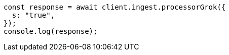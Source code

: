 // This file is autogenerated, DO NOT EDIT
// Use `node scripts/generate-docs-examples.js` to generate the docs examples

[source, js]
----
const response = await client.ingest.processorGrok({
  s: "true",
});
console.log(response);
----

